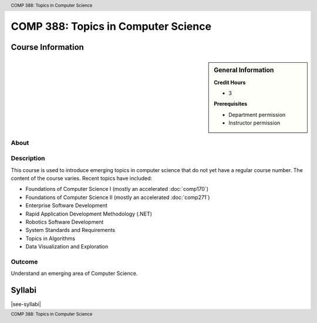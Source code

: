 .. header:: COMP 388: Topics in Computer Science
.. footer:: COMP 388: Topics in Computer Science


.. index::
    Topics in Computer Science
    Topics
    Computer Science
    COMP 388

####################################
COMP 388: Topics in Computer Science
####################################

******************
Course Information
******************

.. sidebar:: General Information

    **Credit Hours**

    * 3

    **Prerequisites**

    * Department permission
    * Instructor permission

About
=====

Description
===========

This course is used to introduce emerging topics in computer science that do not yet have a regular course number. The content of the course varies. Recent topics have included:

* Foundations of Computer Science I (mostly an accelerated :doc:`comp170`)
* Foundations of Computer Science II (mostly an accelerated :doc:`comp271`)
* Enterprise Software Development
* Rapid Application Development Methodology (.NET)
* Robotics Software Development
* System Standards and Requirements
* Topics in Algorithms
* Data Visualization and Exploration

Outcome
=======

Understand an emerging area of Computer Science.

*******
Syllabi
*******

|see-syllabi|
